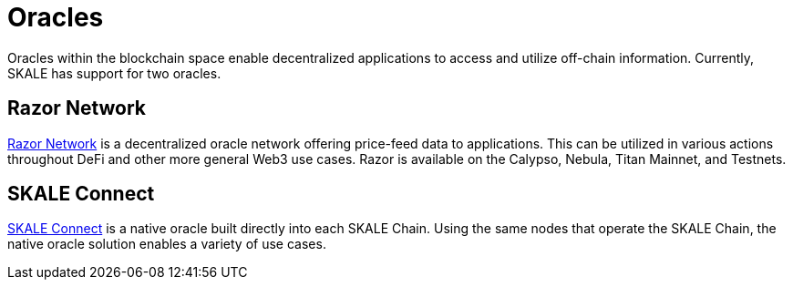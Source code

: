 = Oracles

Oracles within the blockchain space enable decentralized applications to access and utilize off-chain information. Currently, SKALE has support for two oracles. 

== Razor Network

link:https://razor.network[Razor Network] is a decentralized oracle network offering price-feed data to applications. This can be utilized in various actions throughout DeFi and other more general Web3 use cases. Razor is available on the Calypso, Nebula, Titan Mainnet, and Testnets.

== SKALE Connect

xref:oracle[SKALE Connect] is a native oracle built directly into each SKALE Chain. Using the same nodes that operate the SKALE Chain, the native oracle solution enables a variety of use cases.
